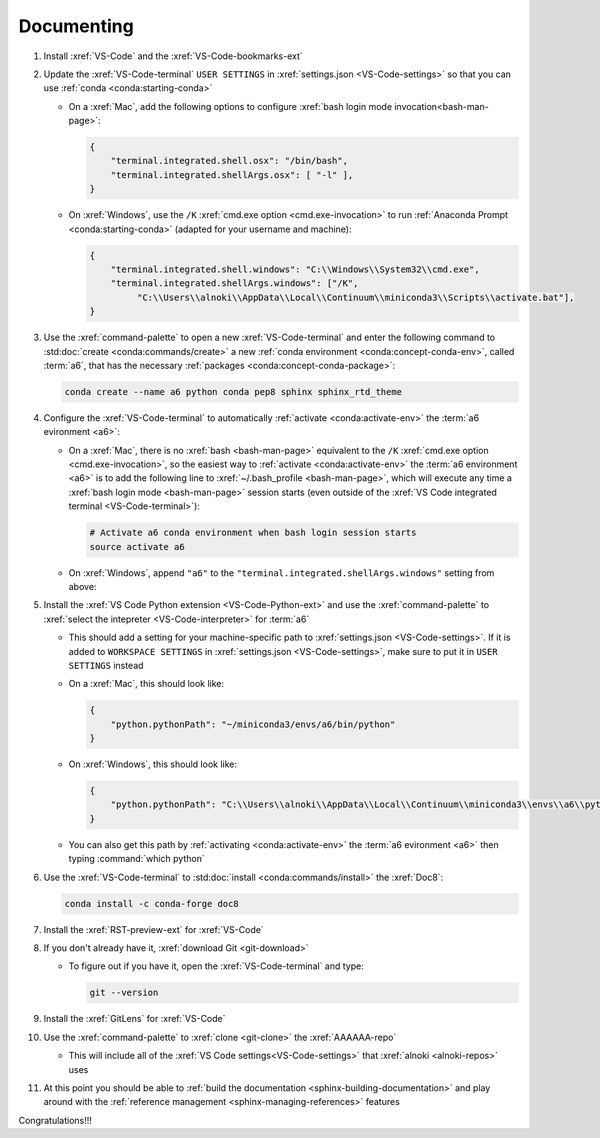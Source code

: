 .. 5333f1a

.. _setup-documenting:


###########
Documenting
###########

#. Install :xref:`VS-Code` and the :xref:`VS-Code-bookmarks-ext`
#. Update the :xref:`VS-Code-terminal` ``USER SETTINGS`` in
   :xref:`settings.json <VS-Code-settings>` so that you can use
   :ref:`conda <conda:starting-conda>`

   * On a :xref:`Mac`, add the following options to configure
     :xref:`bash login mode invocation<bash-man-page>`:

     .. code-block:: json

        {
            "terminal.integrated.shell.osx": "/bin/bash",
            "terminal.integrated.shellArgs.osx": [ "-l" ],
        }

   * On :xref:`Windows`, use the ``/K``
     :xref:`cmd.exe option <cmd.exe-invocation>` to run
     :ref:`Anaconda Prompt <conda:starting-conda>` (adapted for your username
     and machine):

     .. code-block:: json

        {
            "terminal.integrated.shell.windows": "C:\\Windows\\System32\\cmd.exe",
            "terminal.integrated.shellArgs.windows": ["/K",
                 "C:\\Users\\alnoki\\AppData\\Local\\Continuum\\miniconda3\\Scripts\\activate.bat"],
        }

#. Use the :xref:`command-palette` to open a new :xref:`VS-Code-terminal` and
   enter the following command to
   :std:doc:`create <conda:commands/create>` a new
   :ref:`conda environment <conda:concept-conda-env>`, called
   :term:`a6`, that has the necessary
   :ref:`packages <conda:concept-conda-package>`:

   .. code-block:: bash

      conda create --name a6 python conda pep8 sphinx sphinx_rtd_theme

#. Configure the :xref:`VS-Code-terminal` to automatically
   :ref:`activate <conda:activate-env>` the :term:`a6 evironment <a6>`:

   * On a :xref:`Mac`, there is no :xref:`bash <bash-man-page>` equivalent to
     the ``/K`` :xref:`cmd.exe option <cmd.exe-invocation>`, so the easiest
     way to :ref:`activate <conda:activate-env>` the
     :term:`a6 environment <a6>` is to add
     the following line to :xref:`~/.bash_profile <bash-man-page>`, which will
     execute any time a :xref:`bash login mode <bash-man-page>` session starts
     (even outside of the
     :xref:`VS Code integrated terminal <VS-Code-terminal>`):

     .. code-block:: text

        # Activate a6 conda environment when bash login session starts
        source activate a6

   * On :xref:`Windows`, append ``"a6"`` to the
     ``"terminal.integrated.shellArgs.windows"`` setting from above:

     .. code-block:: json
        :emphasize-lines: 4

        {
            "terminal.integrated.shellArgs.windows": ["/K",
                "C:\\Users\\alnoki\\AppData\\Local\\Continuum\\miniconda3\\Scripts\\activate.bat",
                "a6"],
        }


#. Install the :xref:`VS Code Python extension <VS-Code-Python-ext>` and use
   the :xref:`command-palette` to
   :xref:`select the intepreter <VS-Code-interpreter>` for :term:`a6`

   * This should add a setting for your machine-specific path to
     :xref:`settings.json <VS-Code-settings>`. If it is added to ``WORKSPACE
     SETTINGS`` in :xref:`settings.json <VS-Code-settings>`, make sure to
     put it in ``USER SETTINGS`` instead
   * On a :xref:`Mac`, this should look like:

     .. code-block:: json

        {
            "python.pythonPath": "~/miniconda3/envs/a6/bin/python"
        }

   * On :xref:`Windows`, this should look like:

     .. code-block:: json

        {
            "python.pythonPath": "C:\\Users\\alnoki\\AppData\\Local\\Continuum\\miniconda3\\envs\\a6\\python.exe",
        }

   * You can also get this path by
     :ref:`activating <conda:activate-env>` the :term:`a6 evironment <a6>` then
     typing :command:`which python`

#. Use the :xref:`VS-Code-terminal` to
   :std:doc:`install <conda:commands/install>` the :xref:`Doc8`:

   .. code-block:: bash

      conda install -c conda-forge doc8

#. Install the :xref:`RST-preview-ext` for :xref:`VS-Code`
#. If you don't already have it, :xref:`download Git <git-download>`

   * To figure out if you have it, open the :xref:`VS-Code-terminal` and type:

     .. code-block:: bash

        git --version

#. Install the :xref:`GitLens` for :xref:`VS-Code`
#. Use the :xref:`command-palette` to :xref:`clone <git-clone>` the
   :xref:`AAAAAA-repo`

   * This will include all of the
     :xref:`VS Code settings<VS-Code-settings>` that
     :xref:`alnoki <alnoki-repos>` uses

#. At this point you should be able to
   :ref:`build the documentation <sphinx-building-documentation>` and play
   around with the :ref:`reference management <sphinx-managing-references>` features

Congratulations!!!